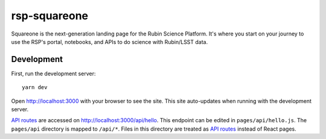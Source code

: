 #############
rsp-squareone
#############

Squareone is the next-generation landing page for the Rubin Science Platform.
It's where you start on your journey to use the RSP's portal, notebooks, and APIs to do science with Rubin/LSST data.

Development
===========

First, run the development server::

   yarn dev

Open http://localhost:3000 with your browser to see the site.
This site auto-updates when running with the development server.

`API routes <https://nextjs.org/docs/api-routes/introduction>`_ are accessed on http://localhost:3000/api/hello.
This endpoint can be edited in ``pages/api/hello.js``.
The ``pages/api`` directory is mapped to ``/api/*``.
Files in this directory are treated as `API routes`_ instead of React pages.
